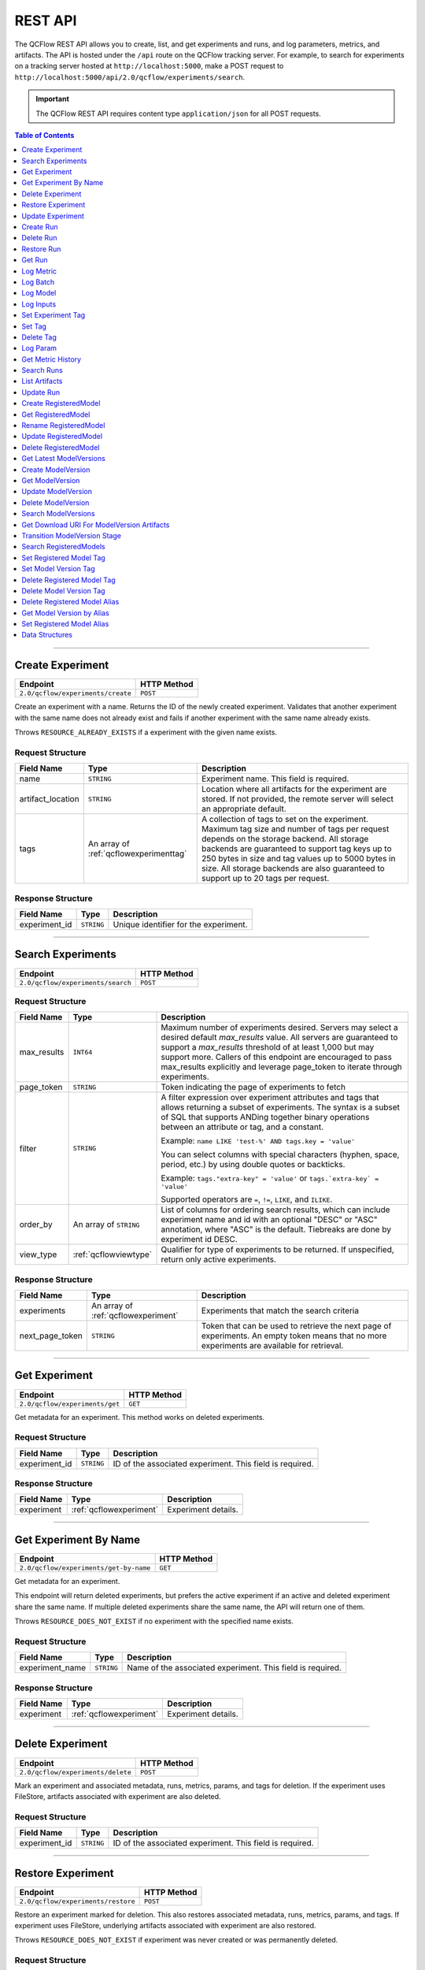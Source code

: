 
.. _rest-api:

========
REST API
========


The QCFlow REST API allows you to create, list, and get experiments and runs, and log parameters, metrics, and artifacts.
The API is hosted under the ``/api`` route on the QCFlow tracking server. For example, to search for
experiments on a tracking server hosted at ``http://localhost:5000``, make a POST request to
``http://localhost:5000/api/2.0/qcflow/experiments/search``.

.. important::
    The QCFlow REST API requires content type ``application/json`` for all POST requests.

.. contents:: Table of Contents
    :local:
    :depth: 1

===========================


.. _qcflowMlflowServicecreateExperiment:

Create Experiment
=================


+-----------------------------------+-------------+
|             Endpoint              | HTTP Method |
+===================================+=============+
| ``2.0/qcflow/experiments/create`` | ``POST``    |
+-----------------------------------+-------------+

Create an experiment with a name. Returns the ID of the newly created experiment.
Validates that another experiment with the same name does not already exist and fails
if another experiment with the same name already exists.


Throws ``RESOURCE_ALREADY_EXISTS`` if a experiment with the given name exists.




.. _qcflowCreateExperiment:

Request Structure
-----------------






+-------------------+----------------------------------------+------------------------------------------------------------------------------------------------+
|    Field Name     |                  Type                  |                                          Description                                           |
+===================+========================================+================================================================================================+
| name              | ``STRING``                             | Experiment name.                                                                               |
|                   |                                        | This field is required.                                                                        |
|                   |                                        |                                                                                                |
+-------------------+----------------------------------------+------------------------------------------------------------------------------------------------+
| artifact_location | ``STRING``                             | Location where all artifacts for the experiment are stored.                                    |
|                   |                                        | If not provided, the remote server will select an appropriate default.                         |
+-------------------+----------------------------------------+------------------------------------------------------------------------------------------------+
| tags              | An array of :ref:`qcflowexperimenttag` | A collection of tags to set on the experiment. Maximum tag size and number of tags per request |
|                   |                                        | depends on the storage backend. All storage backends are guaranteed to support tag keys up     |
|                   |                                        | to 250 bytes in size and tag values up to 5000 bytes in size. All storage backends are also    |
|                   |                                        | guaranteed to support up to 20 tags per request.                                               |
+-------------------+----------------------------------------+------------------------------------------------------------------------------------------------+

.. _qcflowCreateExperimentResponse:

Response Structure
------------------






+---------------+------------+---------------------------------------+
|  Field Name   |    Type    |              Description              |
+===============+============+=======================================+
| experiment_id | ``STRING`` | Unique identifier for the experiment. |
+---------------+------------+---------------------------------------+

===========================



.. _qcflowMlflowServicesearchExperiments:

Search Experiments
==================


+-----------------------------------+-------------+
|             Endpoint              | HTTP Method |
+===================================+=============+
| ``2.0/qcflow/experiments/search`` | ``POST``    |
+-----------------------------------+-------------+






.. _qcflowSearchExperiments:

Request Structure
-----------------






+-------------+------------------------+--------------------------------------------------------------------------------------------+
| Field Name  |          Type          |                                        Description                                         |
+=============+========================+============================================================================================+
| max_results | ``INT64``              | Maximum number of experiments desired.                                                     |
|             |                        | Servers may select a desired default `max_results` value. All servers are                  |
|             |                        | guaranteed to support a `max_results` threshold of at least 1,000 but may                  |
|             |                        | support more. Callers of this endpoint are encouraged to pass max_results                  |
|             |                        | explicitly and leverage page_token to iterate through experiments.                         |
+-------------+------------------------+--------------------------------------------------------------------------------------------+
| page_token  | ``STRING``             | Token indicating the page of experiments to fetch                                          |
+-------------+------------------------+--------------------------------------------------------------------------------------------+
| filter      | ``STRING``             | A filter expression over experiment attributes and tags that allows returning a subset of  |
|             |                        | experiments. The syntax is a subset of SQL that supports ANDing together binary operations |
|             |                        | between an attribute or tag, and a constant.                                               |
|             |                        |                                                                                            |
|             |                        | Example: ``name LIKE 'test-%' AND tags.key = 'value'``                                     |
|             |                        |                                                                                            |
|             |                        | You can select columns with special characters (hyphen, space, period, etc.) by using      |
|             |                        | double quotes or backticks.                                                                |
|             |                        |                                                                                            |
|             |                        | Example: ``tags."extra-key" = 'value'`` or ``tags.`extra-key` = 'value'``                  |
|             |                        |                                                                                            |
|             |                        | Supported operators are ``=``, ``!=``, ``LIKE``, and ``ILIKE``.                            |
+-------------+------------------------+--------------------------------------------------------------------------------------------+
| order_by    | An array of ``STRING`` | List of columns for ordering search results, which can include experiment name and id      |
|             |                        | with an optional "DESC" or "ASC" annotation, where "ASC" is the default.                   |
|             |                        | Tiebreaks are done by experiment id DESC.                                                  |
+-------------+------------------------+--------------------------------------------------------------------------------------------+
| view_type   | :ref:`qcflowviewtype`  | Qualifier for type of experiments to be returned.                                          |
|             |                        | If unspecified, return only active experiments.                                            |
+-------------+------------------------+--------------------------------------------------------------------------------------------+

.. _qcflowSearchExperimentsResponse:

Response Structure
------------------






+-----------------+-------------------------------------+----------------------------------------------------------------------------+
|   Field Name    |                Type                 |                                Description                                 |
+=================+=====================================+============================================================================+
| experiments     | An array of :ref:`qcflowexperiment` | Experiments that match the search criteria                                 |
+-----------------+-------------------------------------+----------------------------------------------------------------------------+
| next_page_token | ``STRING``                          | Token that can be used to retrieve the next page of experiments.           |
|                 |                                     | An empty token means that no more experiments are available for retrieval. |
+-----------------+-------------------------------------+----------------------------------------------------------------------------+

===========================



.. _qcflowMlflowServicegetExperiment:

Get Experiment
==============


+--------------------------------+-------------+
|            Endpoint            | HTTP Method |
+================================+=============+
| ``2.0/qcflow/experiments/get`` | ``GET``     |
+--------------------------------+-------------+

Get metadata for an experiment. This method works on deleted experiments.




.. _qcflowGetExperiment:

Request Structure
-----------------






+---------------+------------+----------------------------------+
|  Field Name   |    Type    |           Description            |
+===============+============+==================================+
| experiment_id | ``STRING`` | ID of the associated experiment. |
|               |            | This field is required.          |
|               |            |                                  |
+---------------+------------+----------------------------------+

.. _qcflowGetExperimentResponse:

Response Structure
------------------






+------------+-------------------------+---------------------+
| Field Name |          Type           |     Description     |
+============+=========================+=====================+
| experiment | :ref:`qcflowexperiment` | Experiment details. |
+------------+-------------------------+---------------------+

===========================



.. _qcflowMlflowServicegetExperimentByName:

Get Experiment By Name
======================


+----------------------------------------+-------------+
|                Endpoint                | HTTP Method |
+========================================+=============+
| ``2.0/qcflow/experiments/get-by-name`` | ``GET``     |
+----------------------------------------+-------------+

Get metadata for an experiment.

This endpoint will return deleted experiments, but prefers the active experiment
if an active and deleted experiment share the same name. If multiple deleted
experiments share the same name, the API will return one of them.

Throws ``RESOURCE_DOES_NOT_EXIST`` if no experiment with the specified name exists.




.. _qcflowGetExperimentByName:

Request Structure
-----------------






+-----------------+------------+------------------------------------+
|   Field Name    |    Type    |            Description             |
+=================+============+====================================+
| experiment_name | ``STRING`` | Name of the associated experiment. |
|                 |            | This field is required.            |
|                 |            |                                    |
+-----------------+------------+------------------------------------+

.. _qcflowGetExperimentByNameResponse:

Response Structure
------------------






+------------+-------------------------+---------------------+
| Field Name |          Type           |     Description     |
+============+=========================+=====================+
| experiment | :ref:`qcflowexperiment` | Experiment details. |
+------------+-------------------------+---------------------+

===========================



.. _qcflowMlflowServicedeleteExperiment:

Delete Experiment
=================


+-----------------------------------+-------------+
|             Endpoint              | HTTP Method |
+===================================+=============+
| ``2.0/qcflow/experiments/delete`` | ``POST``    |
+-----------------------------------+-------------+

Mark an experiment and associated metadata, runs, metrics, params, and tags for deletion.
If the experiment uses FileStore, artifacts associated with experiment are also deleted.




.. _qcflowDeleteExperiment:

Request Structure
-----------------






+---------------+------------+----------------------------------+
|  Field Name   |    Type    |           Description            |
+===============+============+==================================+
| experiment_id | ``STRING`` | ID of the associated experiment. |
|               |            | This field is required.          |
|               |            |                                  |
+---------------+------------+----------------------------------+

===========================



.. _qcflowMlflowServicerestoreExperiment:

Restore Experiment
==================


+------------------------------------+-------------+
|              Endpoint              | HTTP Method |
+====================================+=============+
| ``2.0/qcflow/experiments/restore`` | ``POST``    |
+------------------------------------+-------------+

Restore an experiment marked for deletion. This also restores
associated metadata, runs, metrics, params, and tags. If experiment uses FileStore, underlying
artifacts associated with experiment are also restored.

Throws ``RESOURCE_DOES_NOT_EXIST`` if experiment was never created or was permanently deleted.




.. _qcflowRestoreExperiment:

Request Structure
-----------------






+---------------+------------+----------------------------------+
|  Field Name   |    Type    |           Description            |
+===============+============+==================================+
| experiment_id | ``STRING`` | ID of the associated experiment. |
|               |            | This field is required.          |
|               |            |                                  |
+---------------+------------+----------------------------------+

===========================



.. _qcflowMlflowServiceupdateExperiment:

Update Experiment
=================


+-----------------------------------+-------------+
|             Endpoint              | HTTP Method |
+===================================+=============+
| ``2.0/qcflow/experiments/update`` | ``POST``    |
+-----------------------------------+-------------+

Update experiment metadata.




.. _qcflowUpdateExperiment:

Request Structure
-----------------






+---------------+------------+---------------------------------------------------------------------------------------------+
|  Field Name   |    Type    |                                         Description                                         |
+===============+============+=============================================================================================+
| experiment_id | ``STRING`` | ID of the associated experiment.                                                            |
|               |            | This field is required.                                                                     |
|               |            |                                                                                             |
+---------------+------------+---------------------------------------------------------------------------------------------+
| new_name      | ``STRING`` | If provided, the experiment's name is changed to the new name. The new name must be unique. |
+---------------+------------+---------------------------------------------------------------------------------------------+

===========================



.. _qcflowMlflowServicecreateRun:

Create Run
==========


+----------------------------+-------------+
|          Endpoint          | HTTP Method |
+============================+=============+
| ``2.0/qcflow/runs/create`` | ``POST``    |
+----------------------------+-------------+

Create a new run within an experiment. A run is usually a single execution of a
machine learning or data ETL pipeline. QCFlow uses runs to track :ref:`qcflowParam`,
:ref:`qcflowMetric`, and :ref:`qcflowRunTag` associated with a single execution.




.. _qcflowCreateRun:

Request Structure
-----------------






+---------------+---------------------------------+----------------------------------------------------------------------------+
|  Field Name   |              Type               |                                Description                                 |
+===============+=================================+============================================================================+
| experiment_id | ``STRING``                      | ID of the associated experiment.                                           |
+---------------+---------------------------------+----------------------------------------------------------------------------+
| user_id       | ``STRING``                      | ID of the user executing the run.                                          |
|               |                                 | This field is deprecated as of QCFlow 1.0, and will be removed in a future |
|               |                                 | QCFlow release. Use 'qcflow.user' tag instead.                             |
+---------------+---------------------------------+----------------------------------------------------------------------------+
| run_name      | ``STRING``                      | Name of the run.                                                           |
+---------------+---------------------------------+----------------------------------------------------------------------------+
| start_time    | ``INT64``                       | Unix timestamp in milliseconds of when the run started.                    |
+---------------+---------------------------------+----------------------------------------------------------------------------+
| tags          | An array of :ref:`qcflowruntag` | Additional metadata for run.                                               |
+---------------+---------------------------------+----------------------------------------------------------------------------+

.. _qcflowCreateRunResponse:

Response Structure
------------------






+------------+------------------+------------------------+
| Field Name |       Type       |      Description       |
+============+==================+========================+
| run        | :ref:`qcflowrun` | The newly created run. |
+------------+------------------+------------------------+

===========================



.. _qcflowMlflowServicedeleteRun:

Delete Run
==========


+----------------------------+-------------+
|          Endpoint          | HTTP Method |
+============================+=============+
| ``2.0/qcflow/runs/delete`` | ``POST``    |
+----------------------------+-------------+

Mark a run for deletion.




.. _qcflowDeleteRun:

Request Structure
-----------------






+------------+------------+--------------------------+
| Field Name |    Type    |       Description        |
+============+============+==========================+
| run_id     | ``STRING`` | ID of the run to delete. |
|            |            | This field is required.  |
|            |            |                          |
+------------+------------+--------------------------+

===========================



.. _qcflowMlflowServicerestoreRun:

Restore Run
===========


+-----------------------------+-------------+
|          Endpoint           | HTTP Method |
+=============================+=============+
| ``2.0/qcflow/runs/restore`` | ``POST``    |
+-----------------------------+-------------+

Restore a deleted run.




.. _qcflowRestoreRun:

Request Structure
-----------------






+------------+------------+---------------------------+
| Field Name |    Type    |        Description        |
+============+============+===========================+
| run_id     | ``STRING`` | ID of the run to restore. |
|            |            | This field is required.   |
|            |            |                           |
+------------+------------+---------------------------+

===========================



.. _qcflowMlflowServicegetRun:

Get Run
=======


+-------------------------+-------------+
|        Endpoint         | HTTP Method |
+=========================+=============+
| ``2.0/qcflow/runs/get`` | ``GET``     |
+-------------------------+-------------+

Get metadata, metrics, params, and tags for a run. In the case where multiple metrics
with the same key are logged for a run, return only the value with the latest timestamp.
If there are multiple values with the latest timestamp, return the maximum of these values.




.. _qcflowGetRun:

Request Structure
-----------------






+------------+------------+--------------------------------------------------------------------------+
| Field Name |    Type    |                               Description                                |
+============+============+==========================================================================+
| run_id     | ``STRING`` | ID of the run to fetch. Must be provided.                                |
+------------+------------+--------------------------------------------------------------------------+
| run_uuid   | ``STRING`` | [Deprecated, use run_id instead] ID of the run to fetch. This field will |
|            |            | be removed in a future QCFlow version.                                   |
+------------+------------+--------------------------------------------------------------------------+

.. _qcflowGetRunResponse:

Response Structure
------------------






+------------+------------------+----------------------------------------------------------------------------+
| Field Name |       Type       |                                Description                                 |
+============+==================+============================================================================+
| run        | :ref:`qcflowrun` | Run metadata (name, start time, etc) and data (metrics, params, and tags). |
+------------+------------------+----------------------------------------------------------------------------+

===========================



.. _qcflowMlflowServicelogMetric:

Log Metric
==========


+--------------------------------+-------------+
|            Endpoint            | HTTP Method |
+================================+=============+
| ``2.0/qcflow/runs/log-metric`` | ``POST``    |
+--------------------------------+-------------+

Log a metric for a run. A metric is a key-value pair (string key, float value) with an
associated timestamp. Examples include the various metrics that represent ML model accuracy.
A metric can be logged multiple times.




.. _qcflowLogMetric:

Request Structure
-----------------






+------------+------------+-----------------------------------------------------------------------------------------------+
| Field Name |    Type    |                                          Description                                          |
+============+============+===============================================================================================+
| run_id     | ``STRING`` | ID of the run under which to log the metric. Must be provided.                                |
+------------+------------+-----------------------------------------------------------------------------------------------+
| run_uuid   | ``STRING`` | [Deprecated, use run_id instead] ID of the run under which to log the metric. This field will |
|            |            | be removed in a future QCFlow version.                                                        |
+------------+------------+-----------------------------------------------------------------------------------------------+
| key        | ``STRING`` | Name of the metric.                                                                           |
|            |            | This field is required.                                                                       |
|            |            |                                                                                               |
+------------+------------+-----------------------------------------------------------------------------------------------+
| value      | ``DOUBLE`` | Double value of the metric being logged.                                                      |
|            |            | This field is required.                                                                       |
|            |            |                                                                                               |
+------------+------------+-----------------------------------------------------------------------------------------------+
| timestamp  | ``INT64``  | Unix timestamp in milliseconds at the time metric was logged.                                 |
|            |            | This field is required.                                                                       |
|            |            |                                                                                               |
+------------+------------+-----------------------------------------------------------------------------------------------+
| step       | ``INT64``  | Step at which to log the metric                                                               |
+------------+------------+-----------------------------------------------------------------------------------------------+

===========================



.. _qcflowMlflowServicelogBatch:

Log Batch
=========


+-------------------------------+-------------+
|           Endpoint            | HTTP Method |
+===============================+=============+
| ``2.0/qcflow/runs/log-batch`` | ``POST``    |
+-------------------------------+-------------+

Log a batch of metrics, params, and tags for a run.
If any data failed to be persisted, the server will respond with an error (non-200 status code).
In case of error (due to internal server error or an invalid request), partial data may
be written.

You can write metrics, params, and tags in interleaving fashion, but within a given entity
type are guaranteed to follow the order specified in the request body. That is, for an API
request like

.. code-block:: json

  {
     "run_id": "2a14ed5c6a87499199e0106c3501eab8",
     "metrics": [
       {"key": "mae", "value": 2.5, "timestamp": 1552550804},
       {"key": "rmse", "value": 2.7, "timestamp": 1552550804},
     ],
     "params": [
       {"key": "model_class", "value": "LogisticRegression"},
     ]
  }

the server is guaranteed to write metric "rmse" after "mae", though it may write param
"model_class" before both metrics, after "mae", or after both metrics.

The overwrite behavior for metrics, params, and tags is as follows:

- Metrics: metric values are never overwritten. Logging a metric (key, value, timestamp) appends to the set of values for the metric with the provided key.

- Tags: tag values can be overwritten by successive writes to the same tag key. That is, if multiple tag values with the same key are provided in the same API request, the last-provided tag value is written. Logging the same tag (key, value) is permitted - that is, logging a tag is idempotent.

- Params: once written, param values cannot be changed (attempting to overwrite a param value will result in an error). However, logging the same param (key, value) is permitted - that is, logging a param is idempotent.

Request Limits
--------------
A single JSON-serialized API request may be up to 1 MB in size and contain:

- No more than 1000 metrics, params, and tags in total
- Up to 1000 metrics
- Up to 100 params
- Up to 100 tags

For example, a valid request might contain 900 metrics, 50 params, and 50 tags, but logging
900 metrics, 50 params, and 51 tags is invalid. The following limits also apply
to metric, param, and tag keys and values:

- Metric, param, and tag keys can be up to 250 characters in length
- Param and tag values can be up to 250 characters in length




.. _qcflowLogBatch:

Request Structure
-----------------






+------------+---------------------------------+---------------------------------------------------------------------------------+
| Field Name |              Type               |                                   Description                                   |
+============+=================================+=================================================================================+
| run_id     | ``STRING``                      | ID of the run to log under                                                      |
+------------+---------------------------------+---------------------------------------------------------------------------------+
| metrics    | An array of :ref:`qcflowmetric` | Metrics to log. A single request can contain up to 1000 metrics, and up to 1000 |
|            |                                 | metrics, params, and tags in total.                                             |
+------------+---------------------------------+---------------------------------------------------------------------------------+
| params     | An array of :ref:`qcflowparam`  | Params to log. A single request can contain up to 100 params, and up to 1000    |
|            |                                 | metrics, params, and tags in total.                                             |
+------------+---------------------------------+---------------------------------------------------------------------------------+
| tags       | An array of :ref:`qcflowruntag` | Tags to log. A single request can contain up to 100 tags, and up to 1000        |
|            |                                 | metrics, params, and tags in total.                                             |
+------------+---------------------------------+---------------------------------------------------------------------------------+

===========================



.. _qcflowMlflowServicelogModel:

Log Model
=========


+-------------------------------+-------------+
|           Endpoint            | HTTP Method |
+===============================+=============+
| ``2.0/qcflow/runs/log-model`` | ``POST``    |
+-------------------------------+-------------+

.. note::
    Experimental: This API may change or be removed in a future release without warning.




.. _qcflowLogModel:

Request Structure
-----------------






+------------+------------+------------------------------+
| Field Name |    Type    |         Description          |
+============+============+==============================+
| run_id     | ``STRING`` | ID of the run to log under   |
+------------+------------+------------------------------+
| model_json | ``STRING`` | MLmodel file in json format. |
+------------+------------+------------------------------+

===========================



.. _qcflowMlflowServicelogInputs:

Log Inputs
==========


+--------------------------------+-------------+
|            Endpoint            | HTTP Method |
+================================+=============+
| ``2.0/qcflow/runs/log-inputs`` | ``POST``    |
+--------------------------------+-------------+

.. note::
    Experimental: This API may change or be removed in a future release without warning.




.. _qcflowLogInputs:

Request Structure
-----------------



.. note::
    Experimental: This API may change or be removed in a future release without warning.


+------------+---------------------------------------+----------------------------+
| Field Name |                 Type                  |        Description         |
+============+=======================================+============================+
| run_id     | ``STRING``                            | ID of the run to log under |
|            |                                       | This field is required.    |
|            |                                       |                            |
+------------+---------------------------------------+----------------------------+
| datasets   | An array of :ref:`qcflowdatasetinput` | Dataset inputs             |
+------------+---------------------------------------+----------------------------+

===========================



.. _qcflowMlflowServicesetExperimentTag:

Set Experiment Tag
==================


+-----------------------------------------------+-------------+
|                   Endpoint                    | HTTP Method |
+===============================================+=============+
| ``2.0/qcflow/experiments/set-experiment-tag`` | ``POST``    |
+-----------------------------------------------+-------------+

Set a tag on an experiment. Experiment tags are metadata that can be updated.




.. _qcflowSetExperimentTag:

Request Structure
-----------------






+---------------+------------+-------------------------------------------------------------------------------------+
|  Field Name   |    Type    |                                     Description                                     |
+===============+============+=====================================================================================+
| experiment_id | ``STRING`` | ID of the experiment under which to log the tag. Must be provided.                  |
|               |            | This field is required.                                                             |
|               |            |                                                                                     |
+---------------+------------+-------------------------------------------------------------------------------------+
| key           | ``STRING`` | Name of the tag. Maximum size depends on storage backend.                           |
|               |            | All storage backends are guaranteed to support key values up to 250 bytes in size.  |
|               |            | This field is required.                                                             |
|               |            |                                                                                     |
+---------------+------------+-------------------------------------------------------------------------------------+
| value         | ``STRING`` | String value of the tag being logged. Maximum size depends on storage backend.      |
|               |            | All storage backends are guaranteed to support key values up to 5000 bytes in size. |
|               |            | This field is required.                                                             |
|               |            |                                                                                     |
+---------------+------------+-------------------------------------------------------------------------------------+

===========================



.. _qcflowMlflowServicesetTag:

Set Tag
=======


+-----------------------------+-------------+
|          Endpoint           | HTTP Method |
+=============================+=============+
| ``2.0/qcflow/runs/set-tag`` | ``POST``    |
+-----------------------------+-------------+

Set a tag on a run. Tags are run metadata that can be updated during a run and after
a run completes.




.. _qcflowSetTag:

Request Structure
-----------------






+------------+------------+--------------------------------------------------------------------------------------------+
| Field Name |    Type    |                                        Description                                         |
+============+============+============================================================================================+
| run_id     | ``STRING`` | ID of the run under which to log the tag. Must be provided.                                |
+------------+------------+--------------------------------------------------------------------------------------------+
| run_uuid   | ``STRING`` | [Deprecated, use run_id instead] ID of the run under which to log the tag. This field will |
|            |            | be removed in a future QCFlow version.                                                     |
+------------+------------+--------------------------------------------------------------------------------------------+
| key        | ``STRING`` | Name of the tag. Maximum size depends on storage backend.                                  |
|            |            | All storage backends are guaranteed to support key values up to 250 bytes in size.         |
|            |            | This field is required.                                                                    |
|            |            |                                                                                            |
+------------+------------+--------------------------------------------------------------------------------------------+
| value      | ``STRING`` | String value of the tag being logged. Maximum size depends on storage backend.             |
|            |            | All storage backends are guaranteed to support key values up to 5000 bytes in size.        |
|            |            | This field is required.                                                                    |
|            |            |                                                                                            |
+------------+------------+--------------------------------------------------------------------------------------------+

===========================



.. _qcflowMlflowServicedeleteTag:

Delete Tag
==========


+--------------------------------+-------------+
|            Endpoint            | HTTP Method |
+================================+=============+
| ``2.0/qcflow/runs/delete-tag`` | ``POST``    |
+--------------------------------+-------------+

Delete a tag on a run. Tags are run metadata that can be updated during a run and after
a run completes.




.. _qcflowDeleteTag:

Request Structure
-----------------






+------------+------------+----------------------------------------------------------------+
| Field Name |    Type    |                          Description                           |
+============+============+================================================================+
| run_id     | ``STRING`` | ID of the run that the tag was logged under. Must be provided. |
|            |            | This field is required.                                        |
|            |            |                                                                |
+------------+------------+----------------------------------------------------------------+
| key        | ``STRING`` | Name of the tag. Maximum size is 255 bytes. Must be provided.  |
|            |            | This field is required.                                        |
|            |            |                                                                |
+------------+------------+----------------------------------------------------------------+

===========================



.. _qcflowMlflowServicelogParam:

Log Param
=========


+-----------------------------------+-------------+
|             Endpoint              | HTTP Method |
+===================================+=============+
| ``2.0/qcflow/runs/log-parameter`` | ``POST``    |
+-----------------------------------+-------------+

Log a param used for a run. A param is a key-value pair (string key,
string value). Examples include hyperparameters used for ML model training and
constant dates and values used in an ETL pipeline. A param can be logged only once for a run.




.. _qcflowLogParam:

Request Structure
-----------------






+------------+------------+----------------------------------------------------------------------------------------------+
| Field Name |    Type    |                                         Description                                          |
+============+============+==============================================================================================+
| run_id     | ``STRING`` | ID of the run under which to log the param. Must be provided.                                |
+------------+------------+----------------------------------------------------------------------------------------------+
| run_uuid   | ``STRING`` | [Deprecated, use run_id instead] ID of the run under which to log the param. This field will |
|            |            | be removed in a future QCFlow version.                                                       |
+------------+------------+----------------------------------------------------------------------------------------------+
| key        | ``STRING`` | Name of the param. Maximum size is 255 bytes.                                                |
|            |            | This field is required.                                                                      |
|            |            |                                                                                              |
+------------+------------+----------------------------------------------------------------------------------------------+
| value      | ``STRING`` | String value of the param being logged. Maximum size is 500 bytes.                           |
|            |            | This field is required.                                                                      |
|            |            |                                                                                              |
+------------+------------+----------------------------------------------------------------------------------------------+

===========================



.. _qcflowMlflowServicegetMetricHistory:

Get Metric History
==================


+------------------------------------+-------------+
|              Endpoint              | HTTP Method |
+====================================+=============+
| ``2.0/qcflow/metrics/get-history`` | ``GET``     |
+------------------------------------+-------------+

Get a list of all values for the specified metric for a given run.




.. _qcflowGetMetricHistory:

Request Structure
-----------------






+-------------+------------+------------------------------------------------------------------------------------------------+
| Field Name  |    Type    |                                          Description                                           |
+=============+============+================================================================================================+
| run_id      | ``STRING`` | ID of the run from which to fetch metric values. Must be provided.                             |
+-------------+------------+------------------------------------------------------------------------------------------------+
| run_uuid    | ``STRING`` | [Deprecated, use run_id instead] ID of the run from which to fetch metric values. This field   |
|             |            | will be removed in a future QCFlow version.                                                    |
+-------------+------------+------------------------------------------------------------------------------------------------+
| metric_key  | ``STRING`` | Name of the metric.                                                                            |
|             |            | This field is required.                                                                        |
|             |            |                                                                                                |
+-------------+------------+------------------------------------------------------------------------------------------------+
| page_token  | ``STRING`` | Token indicating the page of metric history to fetch                                           |
+-------------+------------+------------------------------------------------------------------------------------------------+
| max_results | ``INT32``  | Maximum number of logged instances of a metric for a run to return per call.                   |
|             |            | Backend servers may restrict the value of `max_results` depending on performance requirements. |
|             |            | Requests that do not specify this value will behave as non-paginated queries where all         |
|             |            | metric history values for a given metric within a run are returned in a single response.       |
+-------------+------------+------------------------------------------------------------------------------------------------+

.. _qcflowGetMetricHistoryResponse:

Response Structure
------------------






+-----------------+---------------------------------+-------------------------------------------------------------------------------------+
|   Field Name    |              Type               |                                     Description                                     |
+=================+=================================+=====================================================================================+
| metrics         | An array of :ref:`qcflowmetric` | All logged values for this metric.                                                  |
+-----------------+---------------------------------+-------------------------------------------------------------------------------------+
| next_page_token | ``STRING``                      | Token that can be used to issue a query for the next page of metric history values. |
|                 |                                 | A missing token indicates that no additional metrics are available to fetch.        |
+-----------------+---------------------------------+-------------------------------------------------------------------------------------+

===========================



.. _qcflowMlflowServicesearchRuns:

Search Runs
===========


+----------------------------+-------------+
|          Endpoint          | HTTP Method |
+============================+=============+
| ``2.0/qcflow/runs/search`` | ``POST``    |
+----------------------------+-------------+

Search for runs that satisfy expressions. Search expressions can use :ref:`qcflowMetric` and
:ref:`qcflowParam` keys.




.. _qcflowSearchRuns:

Request Structure
-----------------






+----------------+------------------------+------------------------------------------------------------------------------------------------------+
|   Field Name   |          Type          |                                             Description                                              |
+================+========================+======================================================================================================+
| experiment_ids | An array of ``STRING`` | List of experiment IDs to search over.                                                               |
+----------------+------------------------+------------------------------------------------------------------------------------------------------+
| filter         | ``STRING``             | A filter expression over params, metrics, and tags, that allows returning a subset of                |
|                |                        | runs. The syntax is a subset of SQL that supports ANDing together binary operations                  |
|                |                        | between a param, metric, or tag and a constant.                                                      |
|                |                        |                                                                                                      |
|                |                        | Example: ``metrics.rmse < 1 and params.model_class = 'LogisticRegression'``                          |
|                |                        |                                                                                                      |
|                |                        | You can select columns with special characters (hyphen, space, period, etc.) by using double quotes: |
|                |                        | ``metrics."model class" = 'LinearRegression' and tags."user-name" = 'Tomas'``                        |
|                |                        |                                                                                                      |
|                |                        | Supported operators are ``=``, ``!=``, ``>``, ``>=``, ``<``, and ``<=``.                             |
+----------------+------------------------+------------------------------------------------------------------------------------------------------+
| run_view_type  | :ref:`qcflowviewtype`  | Whether to display only active, only deleted, or all runs.                                           |
|                |                        | Defaults to only active runs.                                                                        |
+----------------+------------------------+------------------------------------------------------------------------------------------------------+
| max_results    | ``INT32``              | Maximum number of runs desired. If unspecified, defaults to 1000.                                    |
|                |                        | All servers are guaranteed to support a `max_results` threshold of at least 50,000                   |
|                |                        | but may support more. Callers of this endpoint are encouraged to pass max_results                    |
|                |                        | explicitly and leverage page_token to iterate through experiments.                                   |
+----------------+------------------------+------------------------------------------------------------------------------------------------------+
| order_by       | An array of ``STRING`` | List of columns to be ordered by, including attributes, params, metrics, and tags with an            |
|                |                        | optional "DESC" or "ASC" annotation, where "ASC" is the default.                                     |
|                |                        | Example: ["params.input DESC", "metrics.alpha ASC", "metrics.rmse"]                                  |
|                |                        | Tiebreaks are done by start_time DESC followed by run_id for runs with the same start time           |
|                |                        | (and this is the default ordering criterion if order_by is not provided).                            |
+----------------+------------------------+------------------------------------------------------------------------------------------------------+
| page_token     | ``STRING``             |                                                                                                      |
+----------------+------------------------+------------------------------------------------------------------------------------------------------+

.. _qcflowSearchRunsResponse:

Response Structure
------------------






+-----------------+------------------------------+--------------------------------------+
|   Field Name    |             Type             |             Description              |
+=================+==============================+======================================+
| runs            | An array of :ref:`qcflowrun` | Runs that match the search criteria. |
+-----------------+------------------------------+--------------------------------------+
| next_page_token | ``STRING``                   |                                      |
+-----------------+------------------------------+--------------------------------------+

===========================



.. _qcflowMlflowServicelistArtifacts:

List Artifacts
==============


+-------------------------------+-------------+
|           Endpoint            | HTTP Method |
+===============================+=============+
| ``2.0/qcflow/artifacts/list`` | ``GET``     |
+-------------------------------+-------------+

List artifacts for a run. Takes an optional ``artifact_path`` prefix which if specified,
the response contains only artifacts with the specified prefix.




.. _qcflowListArtifacts:

Request Structure
-----------------






+------------+------------+-----------------------------------------------------------------------------------------+
| Field Name |    Type    |                                       Description                                       |
+============+============+=========================================================================================+
| run_id     | ``STRING`` | ID of the run whose artifacts to list. Must be provided.                                |
+------------+------------+-----------------------------------------------------------------------------------------+
| run_uuid   | ``STRING`` | [Deprecated, use run_id instead] ID of the run whose artifacts to list. This field will |
|            |            | be removed in a future QCFlow version.                                                  |
+------------+------------+-----------------------------------------------------------------------------------------+
| path       | ``STRING`` | Filter artifacts matching this path (a relative path from the root artifact directory). |
+------------+------------+-----------------------------------------------------------------------------------------+
| page_token | ``STRING`` | Token indicating the page of artifact results to fetch                                  |
+------------+------------+-----------------------------------------------------------------------------------------+

.. _qcflowListArtifactsResponse:

Response Structure
------------------






+-----------------+-----------------------------------+----------------------------------------------------------------------+
|   Field Name    |               Type                |                             Description                              |
+=================+===================================+======================================================================+
| root_uri        | ``STRING``                        | Root artifact directory for the run.                                 |
+-----------------+-----------------------------------+----------------------------------------------------------------------+
| files           | An array of :ref:`qcflowfileinfo` | File location and metadata for artifacts.                            |
+-----------------+-----------------------------------+----------------------------------------------------------------------+
| next_page_token | ``STRING``                        | Token that can be used to retrieve the next page of artifact results |
+-----------------+-----------------------------------+----------------------------------------------------------------------+

===========================



.. _qcflowMlflowServiceupdateRun:

Update Run
==========


+----------------------------+-------------+
|          Endpoint          | HTTP Method |
+============================+=============+
| ``2.0/qcflow/runs/update`` | ``POST``    |
+----------------------------+-------------+

Update run metadata.




.. _qcflowUpdateRun:

Request Structure
-----------------






+------------+------------------------+----------------------------------------------------------------------------+
| Field Name |          Type          |                                Description                                 |
+============+========================+============================================================================+
| run_id     | ``STRING``             | ID of the run to update. Must be provided.                                 |
+------------+------------------------+----------------------------------------------------------------------------+
| run_uuid   | ``STRING``             | [Deprecated, use run_id instead] ID of the run to update.. This field will |
|            |                        | be removed in a future QCFlow version.                                     |
+------------+------------------------+----------------------------------------------------------------------------+
| status     | :ref:`qcflowrunstatus` | Updated status of the run.                                                 |
+------------+------------------------+----------------------------------------------------------------------------+
| end_time   | ``INT64``              | Unix timestamp in milliseconds of when the run ended.                      |
+------------+------------------------+----------------------------------------------------------------------------+
| run_name   | ``STRING``             | Updated name of the run.                                                   |
+------------+------------------------+----------------------------------------------------------------------------+

.. _qcflowUpdateRunResponse:

Response Structure
------------------






+------------+----------------------+------------------------------+
| Field Name |         Type         |         Description          |
+============+======================+==============================+
| run_info   | :ref:`qcflowruninfo` | Updated metadata of the run. |
+------------+----------------------+------------------------------+

===========================



.. _qcflowModelRegistryServicecreateRegisteredModel:

Create RegisteredModel
======================


+-----------------------------------------+-------------+
|                Endpoint                 | HTTP Method |
+=========================================+=============+
| ``2.0/qcflow/registered-models/create`` | ``POST``    |
+-----------------------------------------+-------------+

Throws ``RESOURCE_ALREADY_EXISTS`` if a registered model with the given name exists.




.. _qcflowCreateRegisteredModel:

Request Structure
-----------------






+-------------+---------------------------------------------+--------------------------------------------+
| Field Name  |                    Type                     |                Description                 |
+=============+=============================================+============================================+
| name        | ``STRING``                                  | Register models under this name            |
|             |                                             | This field is required.                    |
|             |                                             |                                            |
+-------------+---------------------------------------------+--------------------------------------------+
| tags        | An array of :ref:`qcflowregisteredmodeltag` | Additional metadata for registered model.  |
+-------------+---------------------------------------------+--------------------------------------------+
| description | ``STRING``                                  | Optional description for registered model. |
+-------------+---------------------------------------------+--------------------------------------------+

.. _qcflowCreateRegisteredModelResponse:

Response Structure
------------------






+------------------+------------------------------+-------------+
|    Field Name    |             Type             | Description |
+==================+==============================+=============+
| registered_model | :ref:`qcflowregisteredmodel` |             |
+------------------+------------------------------+-------------+

===========================



.. _qcflowModelRegistryServicegetRegisteredModel:

Get RegisteredModel
===================


+--------------------------------------+-------------+
|               Endpoint               | HTTP Method |
+======================================+=============+
| ``2.0/qcflow/registered-models/get`` | ``GET``     |
+--------------------------------------+-------------+






.. _qcflowGetRegisteredModel:

Request Structure
-----------------






+------------+------------+------------------------------------------+
| Field Name |    Type    |               Description                |
+============+============+==========================================+
| name       | ``STRING`` | Registered model unique name identifier. |
|            |            | This field is required.                  |
|            |            |                                          |
+------------+------------+------------------------------------------+

.. _qcflowGetRegisteredModelResponse:

Response Structure
------------------






+------------------+------------------------------+-------------+
|    Field Name    |             Type             | Description |
+==================+==============================+=============+
| registered_model | :ref:`qcflowregisteredmodel` |             |
+------------------+------------------------------+-------------+

===========================



.. _qcflowModelRegistryServicerenameRegisteredModel:

Rename RegisteredModel
======================


+-----------------------------------------+-------------+
|                Endpoint                 | HTTP Method |
+=========================================+=============+
| ``2.0/qcflow/registered-models/rename`` | ``POST``    |
+-----------------------------------------+-------------+






.. _qcflowRenameRegisteredModel:

Request Structure
-----------------






+------------+------------+--------------------------------------------------------------+
| Field Name |    Type    |                         Description                          |
+============+============+==============================================================+
| name       | ``STRING`` | Registered model unique name identifier.                     |
|            |            | This field is required.                                      |
|            |            |                                                              |
+------------+------------+--------------------------------------------------------------+
| new_name   | ``STRING`` | If provided, updates the name for this ``registered_model``. |
+------------+------------+--------------------------------------------------------------+

.. _qcflowRenameRegisteredModelResponse:

Response Structure
------------------






+------------------+------------------------------+-------------+
|    Field Name    |             Type             | Description |
+==================+==============================+=============+
| registered_model | :ref:`qcflowregisteredmodel` |             |
+------------------+------------------------------+-------------+

===========================



.. _qcflowModelRegistryServiceupdateRegisteredModel:

Update RegisteredModel
======================


+-----------------------------------------+-------------+
|                Endpoint                 | HTTP Method |
+=========================================+=============+
| ``2.0/qcflow/registered-models/update`` | ``PATCH``   |
+-----------------------------------------+-------------+






.. _qcflowUpdateRegisteredModel:

Request Structure
-----------------






+-------------+------------+---------------------------------------------------------------------+
| Field Name  |    Type    |                             Description                             |
+=============+============+=====================================================================+
| name        | ``STRING`` | Registered model unique name identifier.                            |
|             |            | This field is required.                                             |
|             |            |                                                                     |
+-------------+------------+---------------------------------------------------------------------+
| description | ``STRING`` | If provided, updates the description for this ``registered_model``. |
+-------------+------------+---------------------------------------------------------------------+

.. _qcflowUpdateRegisteredModelResponse:

Response Structure
------------------






+------------------+------------------------------+-------------+
|    Field Name    |             Type             | Description |
+==================+==============================+=============+
| registered_model | :ref:`qcflowregisteredmodel` |             |
+------------------+------------------------------+-------------+

===========================



.. _qcflowModelRegistryServicedeleteRegisteredModel:

Delete RegisteredModel
======================


+-----------------------------------------+-------------+
|                Endpoint                 | HTTP Method |
+=========================================+=============+
| ``2.0/qcflow/registered-models/delete`` | ``DELETE``  |
+-----------------------------------------+-------------+






.. _qcflowDeleteRegisteredModel:

Request Structure
-----------------






+------------+------------+------------------------------------------+
| Field Name |    Type    |               Description                |
+============+============+==========================================+
| name       | ``STRING`` | Registered model unique name identifier. |
|            |            | This field is required.                  |
|            |            |                                          |
+------------+------------+------------------------------------------+

===========================



.. _qcflowModelRegistryServicegetLatestVersions:

Get Latest ModelVersions
========================

.. warning:: Model Stages are deprecated and will be removed in a future major release. To learn more about this deprecation, see our :ref:`migration guide<migrating-from-stages>`.

+------------------------------------------------------+-------------+
|                       Endpoint                       | HTTP Method |
+======================================================+=============+
| ``2.0/qcflow/registered-models/get-latest-versions`` | ``GET``     |
+------------------------------------------------------+-------------+






.. _qcflowGetLatestVersions:

Request Structure
-----------------






+------------+------------------------+------------------------------------------+
| Field Name |          Type          |               Description                |
+============+========================+==========================================+
| name       | ``STRING``             | Registered model unique name identifier. |
|            |                        | This field is required.                  |
|            |                        |                                          |
+------------+------------------------+------------------------------------------+
| stages     | An array of ``STRING`` | List of stages.                          |
+------------+------------------------+------------------------------------------+

.. _qcflowGetLatestVersionsResponse:

Response Structure
------------------






+----------------+---------------------------------------+--------------------------------------------------------------------------------------------------+
|   Field Name   |                 Type                  |                                           Description                                            |
+================+=======================================+==================================================================================================+
| model_versions | An array of :ref:`qcflowmodelversion` | Latest version models for each requests stage. Only return models with current ``READY`` status. |
|                |                                       | If no ``stages`` provided, returns the latest version for each stage, including ``"None"``.      |
+----------------+---------------------------------------+--------------------------------------------------------------------------------------------------+

===========================



.. _qcflowModelRegistryServicecreateModelVersion:

Create ModelVersion
===================


+--------------------------------------+-------------+
|               Endpoint               | HTTP Method |
+======================================+=============+
| ``2.0/qcflow/model-versions/create`` | ``POST``    |
+--------------------------------------+-------------+






.. _qcflowCreateModelVersion:

Request Structure
-----------------






+-------------+------------------------------------------+----------------------------------------------------------------------------------------+
| Field Name  |                   Type                   |                                      Description                                       |
+=============+==========================================+========================================================================================+
| name        | ``STRING``                               | Register model under this name                                                         |
|             |                                          | This field is required.                                                                |
|             |                                          |                                                                                        |
+-------------+------------------------------------------+----------------------------------------------------------------------------------------+
| source      | ``STRING``                               | URI indicating the location of the model artifacts.                                    |
|             |                                          | This field is required.                                                                |
|             |                                          |                                                                                        |
+-------------+------------------------------------------+----------------------------------------------------------------------------------------+
| run_id      | ``STRING``                               | QCFlow run ID for correlation, if ``source`` was generated by an experiment run in     |
|             |                                          | QCFlow tracking server                                                                 |
+-------------+------------------------------------------+----------------------------------------------------------------------------------------+
| tags        | An array of :ref:`qcflowmodelversiontag` | Additional metadata for model version.                                                 |
+-------------+------------------------------------------+----------------------------------------------------------------------------------------+
| run_link    | ``STRING``                               | QCFlow run link - this is the exact link of the run that generated this model version, |
|             |                                          | potentially hosted at another instance of QCFlow.                                      |
+-------------+------------------------------------------+----------------------------------------------------------------------------------------+
| description | ``STRING``                               | Optional description for model version.                                                |
+-------------+------------------------------------------+----------------------------------------------------------------------------------------+

.. _qcflowCreateModelVersionResponse:

Response Structure
------------------






+---------------+---------------------------+-----------------------------------------------------------------+
|  Field Name   |           Type            |                           Description                           |
+===============+===========================+=================================================================+
| model_version | :ref:`qcflowmodelversion` | Return new version number generated for this model in registry. |
+---------------+---------------------------+-----------------------------------------------------------------+

===========================



.. _qcflowModelRegistryServicegetModelVersion:

Get ModelVersion
================


+-----------------------------------+-------------+
|             Endpoint              | HTTP Method |
+===================================+=============+
| ``2.0/qcflow/model-versions/get`` | ``GET``     |
+-----------------------------------+-------------+






.. _qcflowGetModelVersion:

Request Structure
-----------------






+------------+------------+------------------------------+
| Field Name |    Type    |         Description          |
+============+============+==============================+
| name       | ``STRING`` | Name of the registered model |
|            |            | This field is required.      |
|            |            |                              |
+------------+------------+------------------------------+
| version    | ``STRING`` | Model version number         |
|            |            | This field is required.      |
|            |            |                              |
+------------+------------+------------------------------+

.. _qcflowGetModelVersionResponse:

Response Structure
------------------






+---------------+---------------------------+-------------+
|  Field Name   |           Type            | Description |
+===============+===========================+=============+
| model_version | :ref:`qcflowmodelversion` |             |
+---------------+---------------------------+-------------+

===========================



.. _qcflowModelRegistryServiceupdateModelVersion:

Update ModelVersion
===================


+--------------------------------------+-------------+
|               Endpoint               | HTTP Method |
+======================================+=============+
| ``2.0/qcflow/model-versions/update`` | ``PATCH``   |
+--------------------------------------+-------------+






.. _qcflowUpdateModelVersion:

Request Structure
-----------------






+-------------+------------+---------------------------------------------------------------------+
| Field Name  |    Type    |                             Description                             |
+=============+============+=====================================================================+
| name        | ``STRING`` | Name of the registered model                                        |
|             |            | This field is required.                                             |
|             |            |                                                                     |
+-------------+------------+---------------------------------------------------------------------+
| version     | ``STRING`` | Model version number                                                |
|             |            | This field is required.                                             |
|             |            |                                                                     |
+-------------+------------+---------------------------------------------------------------------+
| description | ``STRING`` | If provided, updates the description for this ``registered_model``. |
+-------------+------------+---------------------------------------------------------------------+

.. _qcflowUpdateModelVersionResponse:

Response Structure
------------------






+---------------+---------------------------+-----------------------------------------------------------------+
|  Field Name   |           Type            |                           Description                           |
+===============+===========================+=================================================================+
| model_version | :ref:`qcflowmodelversion` | Return new version number generated for this model in registry. |
+---------------+---------------------------+-----------------------------------------------------------------+

===========================



.. _qcflowModelRegistryServicedeleteModelVersion:

Delete ModelVersion
===================


+--------------------------------------+-------------+
|               Endpoint               | HTTP Method |
+======================================+=============+
| ``2.0/qcflow/model-versions/delete`` | ``DELETE``  |
+--------------------------------------+-------------+






.. _qcflowDeleteModelVersion:

Request Structure
-----------------






+------------+------------+------------------------------+
| Field Name |    Type    |         Description          |
+============+============+==============================+
| name       | ``STRING`` | Name of the registered model |
|            |            | This field is required.      |
|            |            |                              |
+------------+------------+------------------------------+
| version    | ``STRING`` | Model version number         |
|            |            | This field is required.      |
|            |            |                              |
+------------+------------+------------------------------+

===========================



.. _qcflowModelRegistryServicesearchModelVersions:

Search ModelVersions
====================


+--------------------------------------+-------------+
|               Endpoint               | HTTP Method |
+======================================+=============+
| ``2.0/qcflow/model-versions/search`` | ``GET``     |
+--------------------------------------+-------------+






.. _qcflowSearchModelVersions:

Request Structure
-----------------






+-------------+------------------------+----------------------------------------------------------------------------------------------+
| Field Name  |          Type          |                                         Description                                          |
+=============+========================+==============================================================================================+
| filter      | ``STRING``             | String filter condition, like "name='my-model-name'". Must be a single boolean condition,    |
|             |                        | with string values wrapped in single quotes.                                                 |
+-------------+------------------------+----------------------------------------------------------------------------------------------+
| max_results | ``INT64``              | Maximum number of models desired. Max threshold is 200K. Backends may choose a lower default |
|             |                        | value and maximum threshold.                                                                 |
+-------------+------------------------+----------------------------------------------------------------------------------------------+
| order_by    | An array of ``STRING`` | List of columns to be ordered by including model name, version, stage with an                |
|             |                        | optional "DESC" or "ASC" annotation, where "ASC" is the default.                             |
|             |                        | Tiebreaks are done by latest stage transition timestamp, followed by name ASC, followed by   |
|             |                        | version DESC.                                                                                |
+-------------+------------------------+----------------------------------------------------------------------------------------------+
| page_token  | ``STRING``             | Pagination token to go to next page based on previous search query.                          |
+-------------+------------------------+----------------------------------------------------------------------------------------------+

.. _qcflowSearchModelVersionsResponse:

Response Structure
------------------






+-----------------+---------------------------------------+----------------------------------------------------------------------------+
|   Field Name    |                 Type                  |                                Description                                 |
+=================+=======================================+============================================================================+
| model_versions  | An array of :ref:`qcflowmodelversion` | Models that match the search criteria                                      |
+-----------------+---------------------------------------+----------------------------------------------------------------------------+
| next_page_token | ``STRING``                            | Pagination token to request next page of models for the same search query. |
+-----------------+---------------------------------------+----------------------------------------------------------------------------+

===========================



.. _qcflowModelRegistryServicegetModelVersionDownloadUri:

Get Download URI For ModelVersion Artifacts
===========================================


+------------------------------------------------+-------------+
|                    Endpoint                    | HTTP Method |
+================================================+=============+
| ``2.0/qcflow/model-versions/get-download-uri`` | ``GET``     |
+------------------------------------------------+-------------+






.. _qcflowGetModelVersionDownloadUri:

Request Structure
-----------------






+------------+------------+------------------------------+
| Field Name |    Type    |         Description          |
+============+============+==============================+
| name       | ``STRING`` | Name of the registered model |
|            |            | This field is required.      |
|            |            |                              |
+------------+------------+------------------------------+
| version    | ``STRING`` | Model version number         |
|            |            | This field is required.      |
|            |            |                              |
+------------+------------+------------------------------+

.. _qcflowGetModelVersionDownloadUriResponse:

Response Structure
------------------






+--------------+------------+-------------------------------------------------------------------------+
|  Field Name  |    Type    |                               Description                               |
+==============+============+=========================================================================+
| artifact_uri | ``STRING`` | URI corresponding to where artifacts for this model version are stored. |
+--------------+------------+-------------------------------------------------------------------------+

===========================



.. _qcflowModelRegistryServicetransitionModelVersionStage:

Transition ModelVersion Stage
=============================

.. warning:: Model Stages are deprecated and will be removed in a future major release. To learn more about this deprecation, see our :ref:`migration guide<migrating-from-stages>`.

+------------------------------------------------+-------------+
|                    Endpoint                    | HTTP Method |
+================================================+=============+
| ``2.0/qcflow/model-versions/transition-stage`` | ``POST``    |
+------------------------------------------------+-------------+






.. _qcflowTransitionModelVersionStage:

Request Structure
-----------------






+---------------------------+------------+-------------------------------------------------------------------------------------------+
|        Field Name         |    Type    |                                        Description                                        |
+===========================+============+===========================================================================================+
| name                      | ``STRING`` | Name of the registered model                                                              |
|                           |            | This field is required.                                                                   |
|                           |            |                                                                                           |
+---------------------------+------------+-------------------------------------------------------------------------------------------+
| version                   | ``STRING`` | Model version number                                                                      |
|                           |            | This field is required.                                                                   |
|                           |            |                                                                                           |
+---------------------------+------------+-------------------------------------------------------------------------------------------+
| stage                     | ``STRING`` | Transition `model_version` to new stage.                                                  |
|                           |            | This field is required.                                                                   |
|                           |            |                                                                                           |
+---------------------------+------------+-------------------------------------------------------------------------------------------+
| archive_existing_versions | ``BOOL``   | When transitioning a model version to a particular stage, this flag dictates whether all  |
|                           |            | existing model versions in that stage should be atomically moved to the "archived" stage. |
|                           |            | This ensures that at-most-one model version exists in the target stage.                   |
|                           |            | This field is *required* when transitioning a model versions's stage                      |
|                           |            | This field is required.                                                                   |
|                           |            |                                                                                           |
+---------------------------+------------+-------------------------------------------------------------------------------------------+

.. _qcflowTransitionModelVersionStageResponse:

Response Structure
------------------






+---------------+---------------------------+-----------------------+
|  Field Name   |           Type            |      Description      |
+===============+===========================+=======================+
| model_version | :ref:`qcflowmodelversion` | Updated model version |
+---------------+---------------------------+-----------------------+

===========================



.. _qcflowModelRegistryServicesearchRegisteredModels:

Search RegisteredModels
=======================


+-----------------------------------------+-------------+
|                Endpoint                 | HTTP Method |
+=========================================+=============+
| ``2.0/qcflow/registered-models/search`` | ``GET``     |
+-----------------------------------------+-------------+






.. _qcflowSearchRegisteredModels:

Request Structure
-----------------






+-------------+------------------------+--------------------------------------------------------------------------------------------+
| Field Name  |          Type          |                                        Description                                         |
+=============+========================+============================================================================================+
| filter      | ``STRING``             | String filter condition, like "name LIKE 'my-model-name'".                                 |
|             |                        | Interpreted in the backend automatically as "name LIKE '%my-model-name%'".                 |
|             |                        | Single boolean condition, with string values wrapped in single quotes.                     |
+-------------+------------------------+--------------------------------------------------------------------------------------------+
| max_results | ``INT64``              | Maximum number of models desired. Default is 100. Max threshold is 1000.                   |
+-------------+------------------------+--------------------------------------------------------------------------------------------+
| order_by    | An array of ``STRING`` | List of columns for ordering search results, which can include model name and last updated |
|             |                        | timestamp with an optional "DESC" or "ASC" annotation, where "ASC" is the default.         |
|             |                        | Tiebreaks are done by model name ASC.                                                      |
+-------------+------------------------+--------------------------------------------------------------------------------------------+
| page_token  | ``STRING``             | Pagination token to go to the next page based on a previous search query.                  |
+-------------+------------------------+--------------------------------------------------------------------------------------------+

.. _qcflowSearchRegisteredModelsResponse:

Response Structure
------------------






+-------------------+------------------------------------------+------------------------------------------------------+
|    Field Name     |                   Type                   |                     Description                      |
+===================+==========================================+======================================================+
| registered_models | An array of :ref:`qcflowregisteredmodel` | Registered Models that match the search criteria.    |
+-------------------+------------------------------------------+------------------------------------------------------+
| next_page_token   | ``STRING``                               | Pagination token to request the next page of models. |
+-------------------+------------------------------------------+------------------------------------------------------+

===========================



.. _qcflowModelRegistryServicesetRegisteredModelTag:

Set Registered Model Tag
========================


+------------------------------------------+-------------+
|                 Endpoint                 | HTTP Method |
+==========================================+=============+
| ``2.0/qcflow/registered-models/set-tag`` | ``POST``    |
+------------------------------------------+-------------+






.. _qcflowSetRegisteredModelTag:

Request Structure
-----------------






+------------+------------+----------------------------------------------------------------------------------------------------------+
| Field Name |    Type    |                                               Description                                                |
+============+============+==========================================================================================================+
| name       | ``STRING`` | Unique name of the model.                                                                                |
|            |            | This field is required.                                                                                  |
|            |            |                                                                                                          |
+------------+------------+----------------------------------------------------------------------------------------------------------+
| key        | ``STRING`` | Name of the tag. Maximum size depends on storage backend.                                                |
|            |            | If a tag with this name already exists, its preexisting value will be replaced by the specified `value`. |
|            |            | All storage backends are guaranteed to support key values up to 250 bytes in size.                       |
|            |            | This field is required.                                                                                  |
|            |            |                                                                                                          |
+------------+------------+----------------------------------------------------------------------------------------------------------+
| value      | ``STRING`` | String value of the tag being logged. Maximum size depends on storage backend.                           |
|            |            | This field is required.                                                                                  |
|            |            |                                                                                                          |
+------------+------------+----------------------------------------------------------------------------------------------------------+

===========================



.. _qcflowModelRegistryServicesetModelVersionTag:

Set Model Version Tag
=====================


+---------------------------------------+-------------+
|               Endpoint                | HTTP Method |
+=======================================+=============+
| ``2.0/qcflow/model-versions/set-tag`` | ``POST``    |
+---------------------------------------+-------------+






.. _qcflowSetModelVersionTag:

Request Structure
-----------------






+------------+------------+----------------------------------------------------------------------------------------------------------+
| Field Name |    Type    |                                               Description                                                |
+============+============+==========================================================================================================+
| name       | ``STRING`` | Unique name of the model.                                                                                |
|            |            | This field is required.                                                                                  |
|            |            |                                                                                                          |
+------------+------------+----------------------------------------------------------------------------------------------------------+
| version    | ``STRING`` | Model version number.                                                                                    |
|            |            | This field is required.                                                                                  |
|            |            |                                                                                                          |
+------------+------------+----------------------------------------------------------------------------------------------------------+
| key        | ``STRING`` | Name of the tag. Maximum size depends on storage backend.                                                |
|            |            | If a tag with this name already exists, its preexisting value will be replaced by the specified `value`. |
|            |            | All storage backends are guaranteed to support key values up to 250 bytes in size.                       |
|            |            | This field is required.                                                                                  |
|            |            |                                                                                                          |
+------------+------------+----------------------------------------------------------------------------------------------------------+
| value      | ``STRING`` | String value of the tag being logged. Maximum size depends on storage backend.                           |
|            |            | This field is required.                                                                                  |
|            |            |                                                                                                          |
+------------+------------+----------------------------------------------------------------------------------------------------------+

===========================



.. _qcflowModelRegistryServicedeleteRegisteredModelTag:

Delete Registered Model Tag
===========================


+---------------------------------------------+-------------+
|                  Endpoint                   | HTTP Method |
+=============================================+=============+
| ``2.0/qcflow/registered-models/delete-tag`` | ``DELETE``  |
+---------------------------------------------+-------------+






.. _qcflowDeleteRegisteredModelTag:

Request Structure
-----------------






+------------+------------+-------------------------------------------------------------------------------------------------------------------+
| Field Name |    Type    |                                                    Description                                                    |
+============+============+===================================================================================================================+
| name       | ``STRING`` | Name of the registered model that the tag was logged under.                                                       |
|            |            | This field is required.                                                                                           |
|            |            |                                                                                                                   |
+------------+------------+-------------------------------------------------------------------------------------------------------------------+
| key        | ``STRING`` | Name of the tag. The name must be an exact match; wild-card deletion is not supported. Maximum size is 250 bytes. |
|            |            | This field is required.                                                                                           |
|            |            |                                                                                                                   |
+------------+------------+-------------------------------------------------------------------------------------------------------------------+

===========================



.. _qcflowModelRegistryServicedeleteModelVersionTag:

Delete Model Version Tag
========================


+------------------------------------------+-------------+
|                 Endpoint                 | HTTP Method |
+==========================================+=============+
| ``2.0/qcflow/model-versions/delete-tag`` | ``DELETE``  |
+------------------------------------------+-------------+






.. _qcflowDeleteModelVersionTag:

Request Structure
-----------------






+------------+------------+-------------------------------------------------------------------------------------------------------------------+
| Field Name |    Type    |                                                    Description                                                    |
+============+============+===================================================================================================================+
| name       | ``STRING`` | Name of the registered model that the tag was logged under.                                                       |
|            |            | This field is required.                                                                                           |
|            |            |                                                                                                                   |
+------------+------------+-------------------------------------------------------------------------------------------------------------------+
| version    | ``STRING`` | Model version number that the tag was logged under.                                                               |
|            |            | This field is required.                                                                                           |
|            |            |                                                                                                                   |
+------------+------------+-------------------------------------------------------------------------------------------------------------------+
| key        | ``STRING`` | Name of the tag. The name must be an exact match; wild-card deletion is not supported. Maximum size is 250 bytes. |
|            |            | This field is required.                                                                                           |
|            |            |                                                                                                                   |
+------------+------------+-------------------------------------------------------------------------------------------------------------------+

===========================



.. _qcflowModelRegistryServicedeleteRegisteredModelAlias:

Delete Registered Model Alias
=============================


+----------------------------------------+-------------+
|                Endpoint                | HTTP Method |
+========================================+=============+
| ``2.0/qcflow/registered-models/alias`` | ``DELETE``  |
+----------------------------------------+-------------+






.. _qcflowDeleteRegisteredModelAlias:

Request Structure
-----------------






+------------+------------+---------------------------------------------------------------------------------------------------------------------+
| Field Name |    Type    |                                                     Description                                                     |
+============+============+=====================================================================================================================+
| name       | ``STRING`` | Name of the registered model.                                                                                       |
|            |            | This field is required.                                                                                             |
|            |            |                                                                                                                     |
+------------+------------+---------------------------------------------------------------------------------------------------------------------+
| alias      | ``STRING`` | Name of the alias. The name must be an exact match; wild-card deletion is not supported. Maximum size is 256 bytes. |
|            |            | This field is required.                                                                                             |
|            |            |                                                                                                                     |
+------------+------------+---------------------------------------------------------------------------------------------------------------------+

===========================



.. _qcflowModelRegistryServicegetModelVersionByAlias:

Get Model Version by Alias
==========================


+----------------------------------------+-------------+
|                Endpoint                | HTTP Method |
+========================================+=============+
| ``2.0/qcflow/registered-models/alias`` | ``GET``     |
+----------------------------------------+-------------+






.. _qcflowGetModelVersionByAlias:

Request Structure
-----------------






+------------+------------+-----------------------------------------------+
| Field Name |    Type    |                  Description                  |
+============+============+===============================================+
| name       | ``STRING`` | Name of the registered model.                 |
|            |            | This field is required.                       |
|            |            |                                               |
+------------+------------+-----------------------------------------------+
| alias      | ``STRING`` | Name of the alias. Maximum size is 256 bytes. |
|            |            | This field is required.                       |
|            |            |                                               |
+------------+------------+-----------------------------------------------+

.. _qcflowGetModelVersionByAliasResponse:

Response Structure
------------------






+---------------+---------------------------+-------------+
|  Field Name   |           Type            | Description |
+===============+===========================+=============+
| model_version | :ref:`qcflowmodelversion` |             |
+---------------+---------------------------+-------------+

===========================



.. _qcflowModelRegistryServicesetRegisteredModelAlias:

Set Registered Model Alias
==========================


+----------------------------------------+-------------+
|                Endpoint                | HTTP Method |
+========================================+=============+
| ``2.0/qcflow/registered-models/alias`` | ``POST``    |
+----------------------------------------+-------------+






.. _qcflowSetRegisteredModelAlias:

Request Structure
-----------------






+------------+------------+---------------------------------------------------------------------------------------------------------------+
| Field Name |    Type    |                                                  Description                                                  |
+============+============+===============================================================================================================+
| name       | ``STRING`` | Name of the registered model.                                                                                 |
|            |            | This field is required.                                                                                       |
|            |            |                                                                                                               |
+------------+------------+---------------------------------------------------------------------------------------------------------------+
| alias      | ``STRING`` | Name of the alias. Maximum size depends on storage backend.                                                   |
|            |            | If an alias with this name already exists, its preexisting value will be replaced by the specified `version`. |
|            |            | All storage backends are guaranteed to support alias name values up to 256 bytes in size.                     |
|            |            | This field is required.                                                                                       |
|            |            |                                                                                                               |
+------------+------------+---------------------------------------------------------------------------------------------------------------+
| version    | ``STRING`` | Model version number.                                                                                         |
|            |            | This field is required.                                                                                       |
|            |            |                                                                                                               |
+------------+------------+---------------------------------------------------------------------------------------------------------------+

.. _RESTadd:

Data Structures
===============



.. _qcflowDataset:

Dataset
-------



.. note::
    Experimental: This API may change or be removed in a future release without warning.

Dataset. Represents a reference to data used for training, testing, or evaluation during
the model development process.


+-------------+------------+----------------------------------------------------------------------------------------------+
| Field Name  |    Type    |                                         Description                                          |
+=============+============+==============================================================================================+
| name        | ``STRING`` | The name of the dataset. E.g. ?my.uc.table@2? ?nyc-taxi-dataset?, ?fantastic-elk-3?          |
|             |            | This field is required.                                                                      |
|             |            |                                                                                              |
+-------------+------------+----------------------------------------------------------------------------------------------+
| digest      | ``STRING`` | Dataset digest, e.g. an md5 hash of the dataset that uniquely identifies it                  |
|             |            | within datasets of the same name.                                                            |
|             |            | This field is required.                                                                      |
|             |            |                                                                                              |
+-------------+------------+----------------------------------------------------------------------------------------------+
| source_type | ``STRING`` | Source information for the dataset. Note that the source may not exactly reproduce the       |
|             |            | dataset if it was transformed / modified before use with QCFlow.                             |
|             |            | This field is required.                                                                      |
|             |            |                                                                                              |
+-------------+------------+----------------------------------------------------------------------------------------------+
| source      | ``STRING`` | The type of the dataset source, e.g. ?databricks-uc-table?, ?DBFS?, ?S3?, ...                |
|             |            | This field is required.                                                                      |
|             |            |                                                                                              |
+-------------+------------+----------------------------------------------------------------------------------------------+
| schema      | ``STRING`` | The schema of the dataset. E.g., QCFlow ColSpec JSON for a dataframe, QCFlow TensorSpec JSON |
|             |            | for an ndarray, or another schema format.                                                    |
+-------------+------------+----------------------------------------------------------------------------------------------+
| profile     | ``STRING`` | The profile of the dataset. Summary statistics for the dataset, such as the number of rows   |
|             |            | in a table, the mean / std / mode of each column in a table, or the number of elements       |
|             |            | in an array.                                                                                 |
+-------------+------------+----------------------------------------------------------------------------------------------+

.. _qcflowDatasetInput:

DatasetInput
------------



.. note::
    Experimental: This API may change or be removed in a future release without warning.

DatasetInput. Represents a dataset and input tags.


+------------+-----------------------------------+----------------------------------------------------------------------------------+
| Field Name |               Type                |                                   Description                                    |
+============+===================================+==================================================================================+
| tags       | An array of :ref:`qcflowinputtag` | A list of tags for the dataset input, e.g. a ?context? tag with value ?training? |
+------------+-----------------------------------+----------------------------------------------------------------------------------+
| dataset    | :ref:`qcflowdataset`              | The dataset being used as a Run input.                                           |
|            |                                   | This field is required.                                                          |
|            |                                   |                                                                                  |
+------------+-----------------------------------+----------------------------------------------------------------------------------+

.. _qcflowExperiment:

Experiment
----------



Experiment


+-------------------+----------------------------------------+--------------------------------------------------------------------+
|    Field Name     |                  Type                  |                            Description                             |
+===================+========================================+====================================================================+
| experiment_id     | ``STRING``                             | Unique identifier for the experiment.                              |
+-------------------+----------------------------------------+--------------------------------------------------------------------+
| name              | ``STRING``                             | Human readable name that identifies the experiment.                |
+-------------------+----------------------------------------+--------------------------------------------------------------------+
| artifact_location | ``STRING``                             | Location where artifacts for the experiment are stored.            |
+-------------------+----------------------------------------+--------------------------------------------------------------------+
| lifecycle_stage   | ``STRING``                             | Current life cycle stage of the experiment: "active" or "deleted". |
|                   |                                        | Deleted experiments are not returned by APIs.                      |
+-------------------+----------------------------------------+--------------------------------------------------------------------+
| last_update_time  | ``INT64``                              | Last update time                                                   |
+-------------------+----------------------------------------+--------------------------------------------------------------------+
| creation_time     | ``INT64``                              | Creation time                                                      |
+-------------------+----------------------------------------+--------------------------------------------------------------------+
| tags              | An array of :ref:`qcflowexperimenttag` | Tags: Additional metadata key-value pairs.                         |
+-------------------+----------------------------------------+--------------------------------------------------------------------+

.. _qcflowExperimentTag:

ExperimentTag
-------------



Tag for an experiment.


+------------+------------+----------------+
| Field Name |    Type    |  Description   |
+============+============+================+
| key        | ``STRING`` | The tag key.   |
+------------+------------+----------------+
| value      | ``STRING`` | The tag value. |
+------------+------------+----------------+

.. _qcflowFileInfo:

FileInfo
--------






+------------+------------+---------------------------------------------------+
| Field Name |    Type    |                    Description                    |
+============+============+===================================================+
| path       | ``STRING`` | Path relative to the root artifact directory run. |
+------------+------------+---------------------------------------------------+
| is_dir     | ``BOOL``   | Whether the path is a directory.                  |
+------------+------------+---------------------------------------------------+
| file_size  | ``INT64``  | Size in bytes. Unset for directories.             |
+------------+------------+---------------------------------------------------+

.. _qcflowInputTag:

InputTag
--------



.. note::
    Experimental: This API may change or be removed in a future release without warning.

Tag for an input.


+------------+------------+-------------------------+
| Field Name |    Type    |       Description       |
+============+============+=========================+
| key        | ``STRING`` | The tag key.            |
|            |            | This field is required. |
|            |            |                         |
+------------+------------+-------------------------+
| value      | ``STRING`` | The tag value.          |
|            |            | This field is required. |
|            |            |                         |
+------------+------------+-------------------------+

.. _qcflowMetric:

Metric
------



Metric associated with a run, represented as a key-value pair.


+------------+------------+--------------------------------------------------+
| Field Name |    Type    |                   Description                    |
+============+============+==================================================+
| key        | ``STRING`` | Key identifying this metric.                     |
+------------+------------+--------------------------------------------------+
| value      | ``DOUBLE`` | Value associated with this metric.               |
+------------+------------+--------------------------------------------------+
| timestamp  | ``INT64``  | The timestamp at which this metric was recorded. |
+------------+------------+--------------------------------------------------+
| step       | ``INT64``  | Step at which to log the metric.                 |
+------------+------------+--------------------------------------------------+

.. _qcflowModelVersion:

ModelVersion
------------






+------------------------+------------------------------------------+----------------------------------------------------------------------------------------------------------------+
|       Field Name       |                   Type                   |                                                  Description                                                   |
+========================+==========================================+================================================================================================================+
| name                   | ``STRING``                               | Unique name of the model                                                                                       |
+------------------------+------------------------------------------+----------------------------------------------------------------------------------------------------------------+
| version                | ``STRING``                               | Model's version number.                                                                                        |
+------------------------+------------------------------------------+----------------------------------------------------------------------------------------------------------------+
| creation_timestamp     | ``INT64``                                | Timestamp recorded when this ``model_version`` was created.                                                    |
+------------------------+------------------------------------------+----------------------------------------------------------------------------------------------------------------+
| last_updated_timestamp | ``INT64``                                | Timestamp recorded when metadata for this ``model_version`` was last updated.                                  |
+------------------------+------------------------------------------+----------------------------------------------------------------------------------------------------------------+
| user_id                | ``STRING``                               | User that created this ``model_version``.                                                                      |
+------------------------+------------------------------------------+----------------------------------------------------------------------------------------------------------------+
| current_stage          | ``STRING``                               | Current stage for this ``model_version``.                                                                      |
+------------------------+------------------------------------------+----------------------------------------------------------------------------------------------------------------+
| description            | ``STRING``                               | Description of this ``model_version``.                                                                         |
+------------------------+------------------------------------------+----------------------------------------------------------------------------------------------------------------+
| source                 | ``STRING``                               | URI indicating the location of the source model artifacts, used when creating ``model_version``                |
+------------------------+------------------------------------------+----------------------------------------------------------------------------------------------------------------+
| run_id                 | ``STRING``                               | QCFlow run ID used when creating ``model_version``, if ``source`` was generated by an                          |
|                        |                                          | experiment run stored in QCFlow tracking server.                                                               |
+------------------------+------------------------------------------+----------------------------------------------------------------------------------------------------------------+
| status                 | :ref:`qcflowmodelversionstatus`          | Current status of ``model_version``                                                                            |
+------------------------+------------------------------------------+----------------------------------------------------------------------------------------------------------------+
| status_message         | ``STRING``                               | Details on current ``status``, if it is pending or failed.                                                     |
+------------------------+------------------------------------------+----------------------------------------------------------------------------------------------------------------+
| tags                   | An array of :ref:`qcflowmodelversiontag` | Tags: Additional metadata key-value pairs for this ``model_version``.                                          |
+------------------------+------------------------------------------+----------------------------------------------------------------------------------------------------------------+
| run_link               | ``STRING``                               | Run Link: Direct link to the run that generated this version. This field is set at model version creation time |
|                        |                                          | only for model versions whose source run is from a tracking server that is different from the registry server. |
+------------------------+------------------------------------------+----------------------------------------------------------------------------------------------------------------+
| aliases                | An array of ``STRING``                   | Aliases pointing to this ``model_version``.                                                                    |
+------------------------+------------------------------------------+----------------------------------------------------------------------------------------------------------------+

.. _qcflowModelVersionTag:

ModelVersionTag
---------------



Tag for a model version.


+------------+------------+----------------+
| Field Name |    Type    |  Description   |
+============+============+================+
| key        | ``STRING`` | The tag key.   |
+------------+------------+----------------+
| value      | ``STRING`` | The tag value. |
+------------+------------+----------------+

.. _qcflowParam:

Param
-----



Param associated with a run.


+------------+------------+-----------------------------------+
| Field Name |    Type    |            Description            |
+============+============+===================================+
| key        | ``STRING`` | Key identifying this param.       |
+------------+------------+-----------------------------------+
| value      | ``STRING`` | Value associated with this param. |
+------------+------------+-----------------------------------+

.. _qcflowRegisteredModel:

RegisteredModel
---------------






+------------------------+-----------------------------------------------+----------------------------------------------------------------------------------+
|       Field Name       |                     Type                      |                                   Description                                    |
+========================+===============================================+==================================================================================+
| name                   | ``STRING``                                    | Unique name for the model.                                                       |
+------------------------+-----------------------------------------------+----------------------------------------------------------------------------------+
| creation_timestamp     | ``INT64``                                     | Timestamp recorded when this ``registered_model`` was created.                   |
+------------------------+-----------------------------------------------+----------------------------------------------------------------------------------+
| last_updated_timestamp | ``INT64``                                     | Timestamp recorded when metadata for this ``registered_model`` was last updated. |
+------------------------+-----------------------------------------------+----------------------------------------------------------------------------------+
| user_id                | ``STRING``                                    | User that created this ``registered_model``                                      |
|                        |                                               | NOTE: this field is not currently returned.                                      |
+------------------------+-----------------------------------------------+----------------------------------------------------------------------------------+
| description            | ``STRING``                                    | Description of this ``registered_model``.                                        |
+------------------------+-----------------------------------------------+----------------------------------------------------------------------------------+
| latest_versions        | An array of :ref:`qcflowmodelversion`         | Collection of latest model versions for each stage.                              |
|                        |                                               | Only contains models with current ``READY`` status.                              |
+------------------------+-----------------------------------------------+----------------------------------------------------------------------------------+
| tags                   | An array of :ref:`qcflowregisteredmodeltag`   | Tags: Additional metadata key-value pairs for this ``registered_model``.         |
+------------------------+-----------------------------------------------+----------------------------------------------------------------------------------+
| aliases                | An array of :ref:`qcflowregisteredmodelalias` | Aliases pointing to model versions associated with this ``registered_model``.    |
+------------------------+-----------------------------------------------+----------------------------------------------------------------------------------+

.. _qcflowRegisteredModelAlias:

RegisteredModelAlias
--------------------



Alias for a registered model


+------------+------------+----------------------------------------------------+
| Field Name |    Type    |                    Description                     |
+============+============+====================================================+
| alias      | ``STRING`` | The name of the alias.                             |
+------------+------------+----------------------------------------------------+
| version    | ``STRING`` | The model version number that the alias points to. |
+------------+------------+----------------------------------------------------+

.. _qcflowRegisteredModelTag:

RegisteredModelTag
------------------



Tag for a registered model


+------------+------------+----------------+
| Field Name |    Type    |  Description   |
+============+============+================+
| key        | ``STRING`` | The tag key.   |
+------------+------------+----------------+
| value      | ``STRING`` | The tag value. |
+------------+------------+----------------+

.. _qcflowRun:

Run
---



A single run.


+------------+------------------------+---------------+
| Field Name |          Type          |  Description  |
+============+========================+===============+
| info       | :ref:`qcflowruninfo`   | Run metadata. |
+------------+------------------------+---------------+
| data       | :ref:`qcflowrundata`   | Run data.     |
+------------+------------------------+---------------+
| inputs     | :ref:`qcflowruninputs` | Run inputs.   |
+------------+------------------------+---------------+

.. _qcflowRunData:

RunData
-------



Run data (metrics, params, and tags).


+------------+---------------------------------+--------------------------------------+
| Field Name |              Type               |             Description              |
+============+=================================+======================================+
| metrics    | An array of :ref:`qcflowmetric` | Run metrics.                         |
+------------+---------------------------------+--------------------------------------+
| params     | An array of :ref:`qcflowparam`  | Run parameters.                      |
+------------+---------------------------------+--------------------------------------+
| tags       | An array of :ref:`qcflowruntag` | Additional metadata key-value pairs. |
+------------+---------------------------------+--------------------------------------+

.. _qcflowRunInfo:

RunInfo
-------



Metadata of a single run.


+-----------------+------------------------+----------------------------------------------------------------------------------+
|   Field Name    |          Type          |                                   Description                                    |
+=================+========================+==================================================================================+
| run_id          | ``STRING``             | Unique identifier for the run.                                                   |
+-----------------+------------------------+----------------------------------------------------------------------------------+
| run_uuid        | ``STRING``             | [Deprecated, use run_id instead] Unique identifier for the run. This field will  |
|                 |                        | be removed in a future QCFlow version.                                           |
+-----------------+------------------------+----------------------------------------------------------------------------------+
| run_name        | ``STRING``             | The name of the run.                                                             |
+-----------------+------------------------+----------------------------------------------------------------------------------+
| experiment_id   | ``STRING``             | The experiment ID.                                                               |
+-----------------+------------------------+----------------------------------------------------------------------------------+
| user_id         | ``STRING``             | User who initiated the run.                                                      |
|                 |                        | This field is deprecated as of QCFlow 1.0, and will be removed in a future       |
|                 |                        | QCFlow release. Use 'qcflow.user' tag instead.                                   |
+-----------------+------------------------+----------------------------------------------------------------------------------+
| status          | :ref:`qcflowrunstatus` | Current status of the run.                                                       |
+-----------------+------------------------+----------------------------------------------------------------------------------+
| start_time      | ``INT64``              | Unix timestamp of when the run started in milliseconds.                          |
+-----------------+------------------------+----------------------------------------------------------------------------------+
| end_time        | ``INT64``              | Unix timestamp of when the run ended in milliseconds.                            |
+-----------------+------------------------+----------------------------------------------------------------------------------+
| artifact_uri    | ``STRING``             | URI of the directory where artifacts should be uploaded.                         |
|                 |                        | This can be a local path (starting with "/"), or a distributed file system (DFS) |
|                 |                        | path, like ``s3://bucket/directory`` or ``dbfs:/my/directory``.                  |
|                 |                        | If not set, the local ``./mlruns`` directory is  chosen.                         |
+-----------------+------------------------+----------------------------------------------------------------------------------+
| lifecycle_stage | ``STRING``             | Current life cycle stage of the experiment : OneOf("active", "deleted")          |
+-----------------+------------------------+----------------------------------------------------------------------------------+

.. _qcflowRunInputs:

RunInputs
---------



.. note::
    Experimental: This API may change or be removed in a future release without warning.

Run inputs.


+----------------+---------------------------------------+----------------------------+
|   Field Name   |                 Type                  |        Description         |
+================+=======================================+============================+
| dataset_inputs | An array of :ref:`qcflowdatasetinput` | Dataset inputs to the Run. |
+----------------+---------------------------------------+----------------------------+

.. _qcflowRunTag:

RunTag
------



Tag for a run.


+------------+------------+----------------+
| Field Name |    Type    |  Description   |
+============+============+================+
| key        | ``STRING`` | The tag key.   |
+------------+------------+----------------+
| value      | ``STRING`` | The tag value. |
+------------+------------+----------------+

.. _qcflowModelVersionStatus:

ModelVersionStatus
------------------




+----------------------+-----------------------------------------------------------------------------------------+
|         Name         |                                       Description                                       |
+======================+=========================================================================================+
| PENDING_REGISTRATION | Request to register a new model version is pending as server performs background tasks. |
+----------------------+-----------------------------------------------------------------------------------------+
| FAILED_REGISTRATION  | Request to register a new model version has failed.                                     |
+----------------------+-----------------------------------------------------------------------------------------+
| READY                | Model version is ready for use.                                                         |
+----------------------+-----------------------------------------------------------------------------------------+

.. _qcflowRunStatus:

RunStatus
---------


Status of a run.

+-----------+------------------------------------------+
|   Name    |               Description                |
+===========+==========================================+
| RUNNING   | Run has been initiated.                  |
+-----------+------------------------------------------+
| SCHEDULED | Run is scheduled to run at a later time. |
+-----------+------------------------------------------+
| FINISHED  | Run has completed.                       |
+-----------+------------------------------------------+
| FAILED    | Run execution failed.                    |
+-----------+------------------------------------------+
| KILLED    | Run killed by user.                      |
+-----------+------------------------------------------+

.. _qcflowViewType:

ViewType
--------


View type for ListExperiments query.

+--------------+------------------------------------------+
|     Name     |               Description                |
+==============+==========================================+
| ACTIVE_ONLY  | Default. Return only active experiments. |
+--------------+------------------------------------------+
| DELETED_ONLY | Return only deleted experiments.         |
+--------------+------------------------------------------+
| ALL          | Get all experiments.                     |
+--------------+------------------------------------------+
